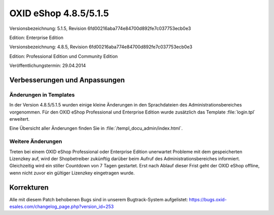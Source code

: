 ﻿OXID eShop 4.8.5/5.1.5
**********************
Versionsbezeichnung: 5.1.5, Revision 6fd00216aba774e84700d892fe7c037753ecb0e3

Edition: Enterprise Edition

Versionsbezeichnung: 4.8.5, Revision 6fd00216aba774e84700d892fe7c037753ecb0e3

Edition: Professional Edition und Community Edition

Veröffentlichungstermin: 29.04.2014

Verbesserungen und Anpassungen
------------------------------
Änderungen in Templates
+++++++++++++++++++++++
In der Version 4.8.5/5.1.5 wurden einige kleine Änderungen in den Sprachdateien des Administrationsbereiches vorgenommen. Für den OXID eShop Professional und Enterprise Edition wurde zusätzlich das Template :file:`login.tpl` erweitert.

Eine Übersicht aller Änderungen finden Sie in :file:`/templ_docu_admin/index.html`.

Weitere Änderungen
++++++++++++++++++
Treten bei einem OXID eShop Professional oder Enterprise Edition unerwartet Probleme mit dem gespeicherten Lizenzkey auf, wird der Shopbetreiber zukünftig darüber beim Aufruf des Administrationsbereiches informiert. Gleichzeitig wird ein stiller Countdown von 7 Tagen gestartet. Erst nach Ablauf dieser Frist geht der OXID eShop offline, wenn nicht zuvor ein gültiger Lizenzkey eingetragen wurde.

Korrekturen
-----------
Alle mit diesem Patch behobenen Bugs sind in unserem Bugtrack-System aufgelistet: `https://bugs.oxid-esales.com/changelog_page.php?version_id=253 <https://bugs.oxid-esales.com/changelog_page.php?version_id=253>`_

.. Intern: oxaaeu, Status: